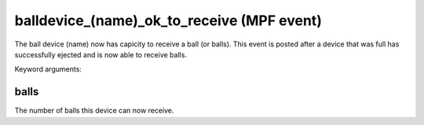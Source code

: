 balldevice_(name)_ok_to_receive (MPF event)
===========================================

The ball device (name) now has capicity to receive a ball (or
balls). This event is posted after a device that was full has
successfully ejected and is now able to receive balls.


Keyword arguments:

balls
~~~~~
The number of balls this device can now receive.

